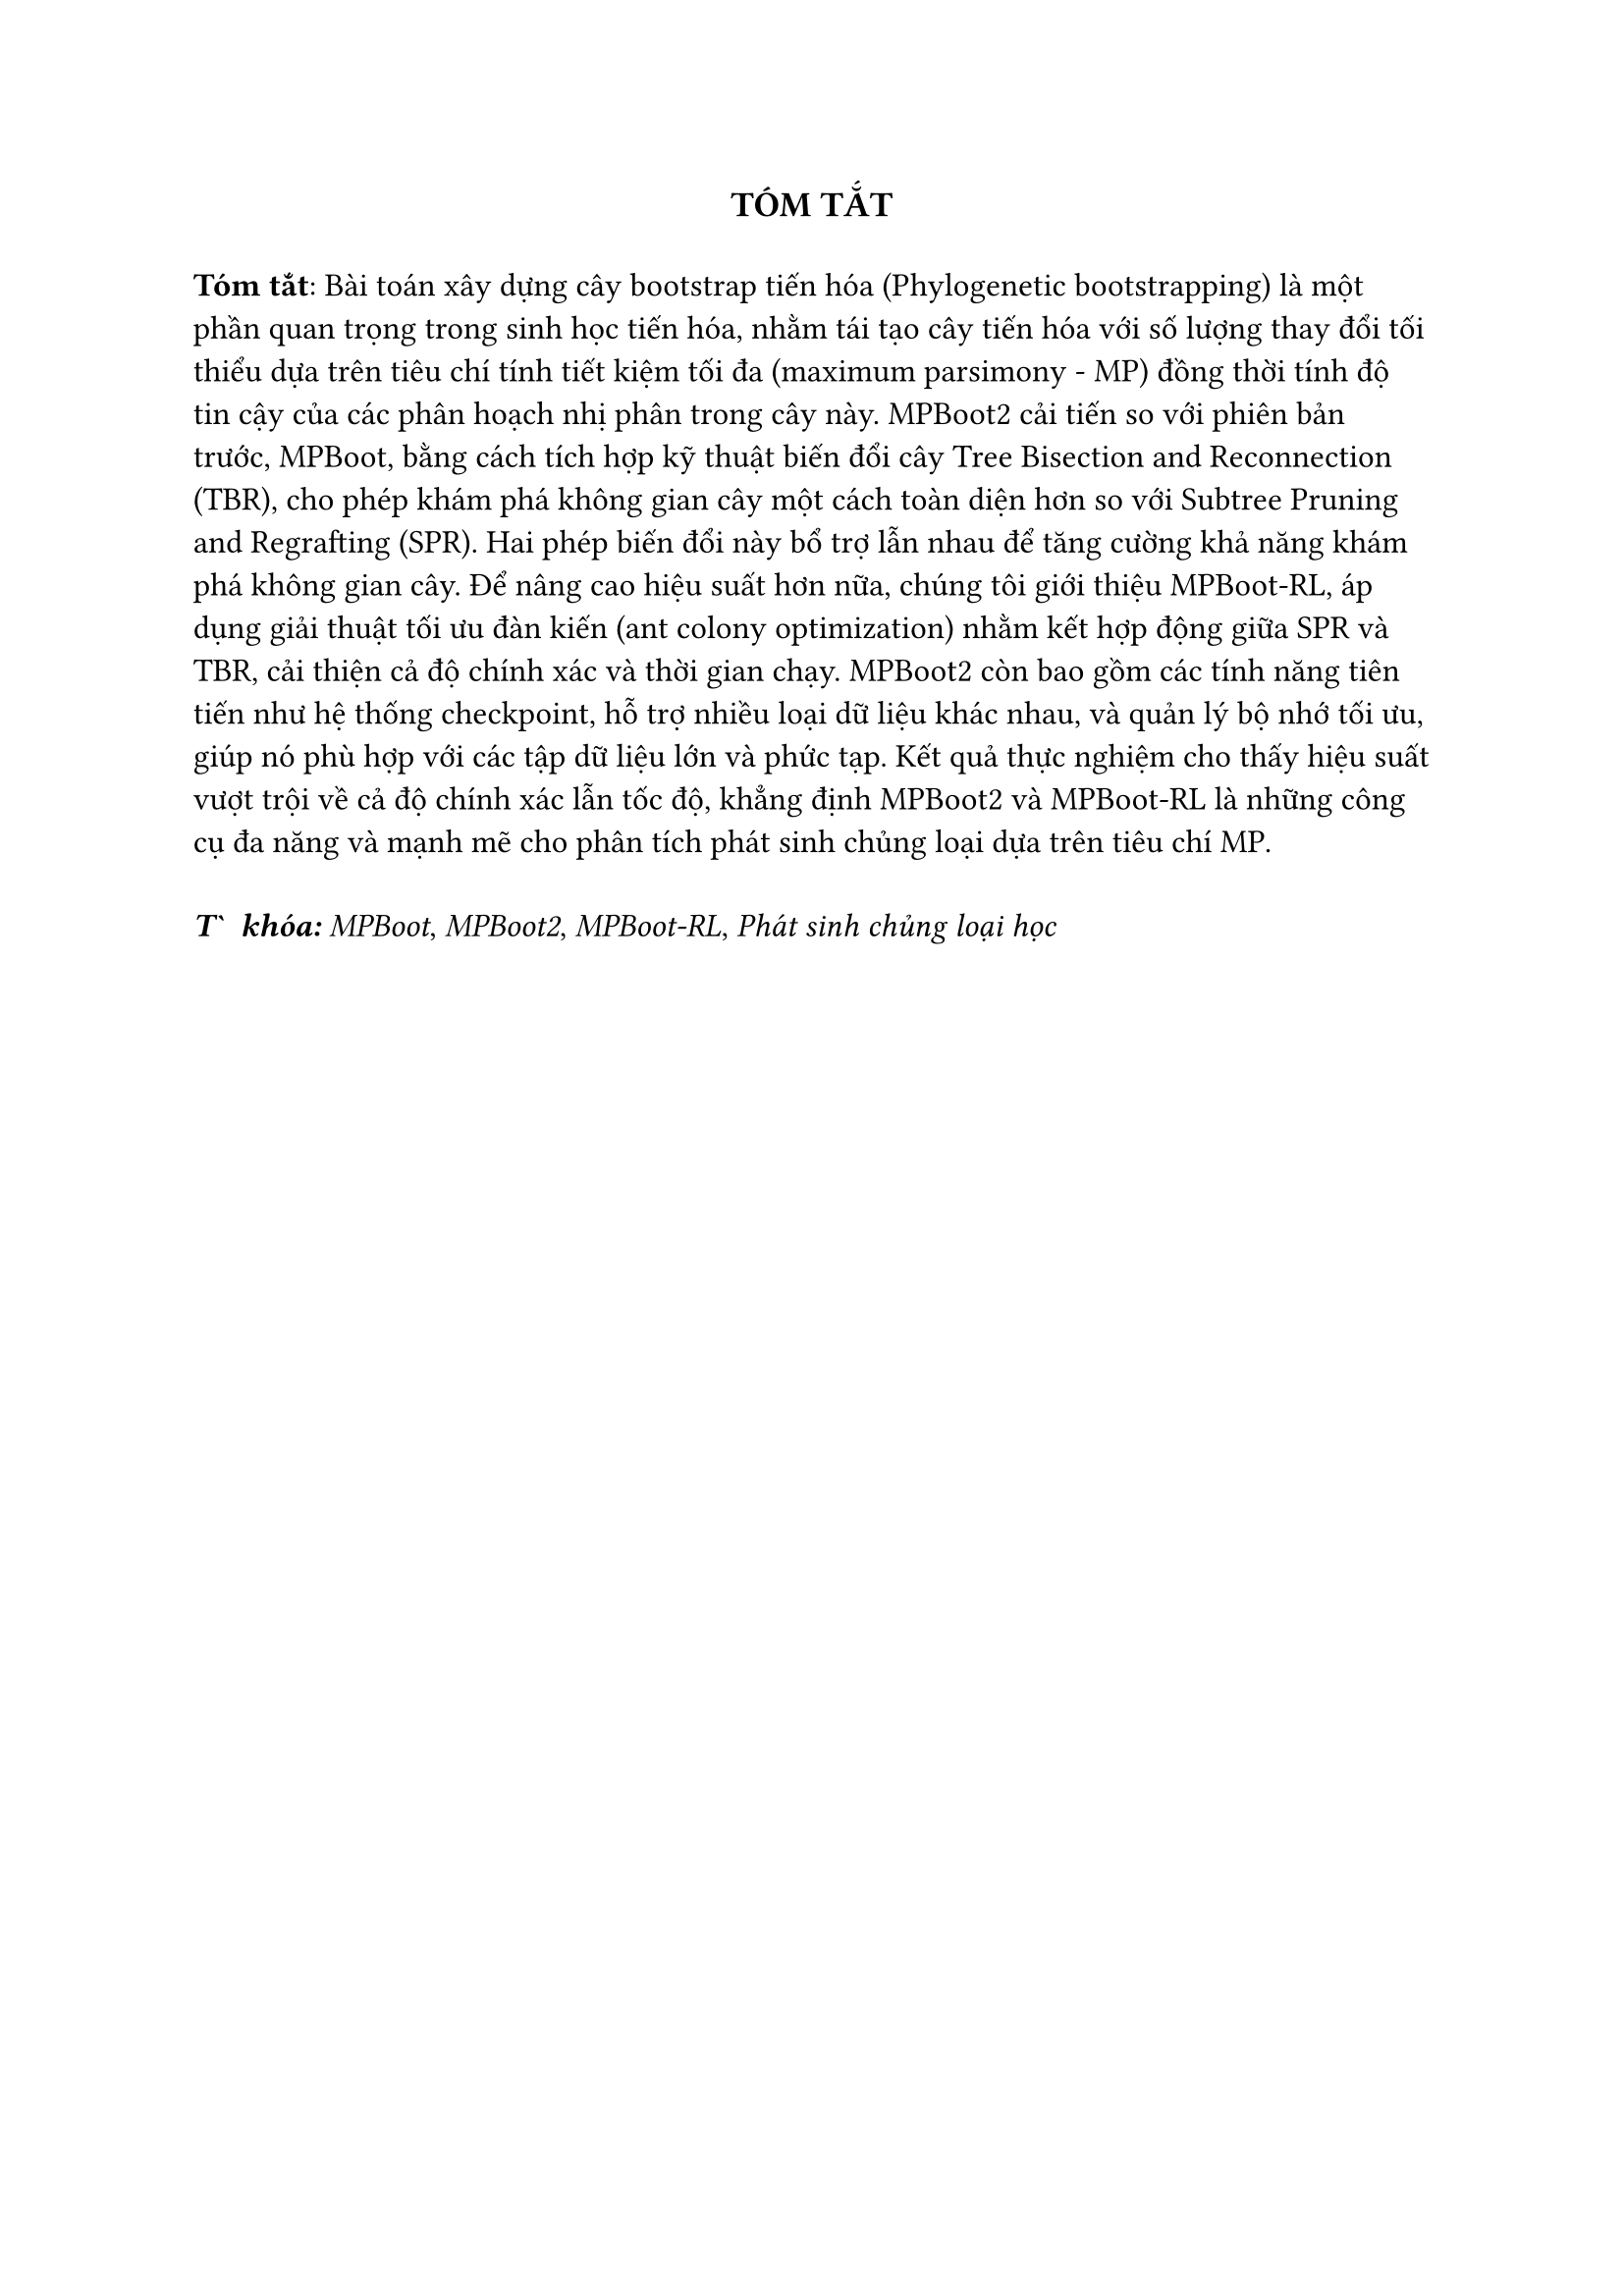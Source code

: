 #{
  show heading: none
  heading(numbering: none)[Tóm tắt]
}
#align(center, text(13pt, strong("TÓM TẮT")))
#v(0.2cm)

#set text(12pt)
*Tóm tắt*: Bài toán xây dựng cây bootstrap tiến hóa (Phylogenetic bootstrapping) là một phần quan trọng trong sinh học tiến hóa, nhằm tái tạo cây tiến hóa với số lượng thay đổi tối thiểu dựa trên tiêu chí tính tiết kiệm tối đa (maximum parsimony - MP) đồng thời tính độ tin cậy của các phân hoạch nhị phân trong cây này. MPBoot2 cải tiến so với phiên bản trước, MPBoot, bằng cách tích hợp kỹ thuật biến đổi cây Tree Bisection and Reconnection (TBR), cho phép khám phá không gian cây một cách toàn diện hơn so với Subtree Pruning and Regrafting (SPR). Hai phép biến đổi này bổ trợ lẫn nhau để tăng cường khả năng khám phá không gian cây. Để nâng cao hiệu suất hơn nữa, chúng tôi giới thiệu MPBoot-RL, áp dụng giải thuật tối ưu đàn kiến (ant colony optimization) nhằm kết hợp động giữa SPR và TBR, cải thiện cả độ chính xác và thời gian chạy. MPBoot2 còn bao gồm các tính năng tiên tiến như hệ thống checkpoint, hỗ trợ nhiều loại dữ liệu khác nhau, và quản lý bộ nhớ tối ưu, giúp nó phù hợp với các tập dữ liệu lớn và phức tạp. Kết quả thực nghiệm cho thấy hiệu suất vượt trội về cả độ chính xác lẫn tốc độ, khẳng định MPBoot2 và MPBoot-RL là những công cụ đa năng và mạnh mẽ cho phân tích phát sinh chủng loại dựa trên tiêu chí MP.

#v(0.3cm)

*_Từ khóa:_* _MPBoot_, _MPBoot2_, _MPBoot-RL_, _Phát sinh chủng loại học_

#pagebreak()
